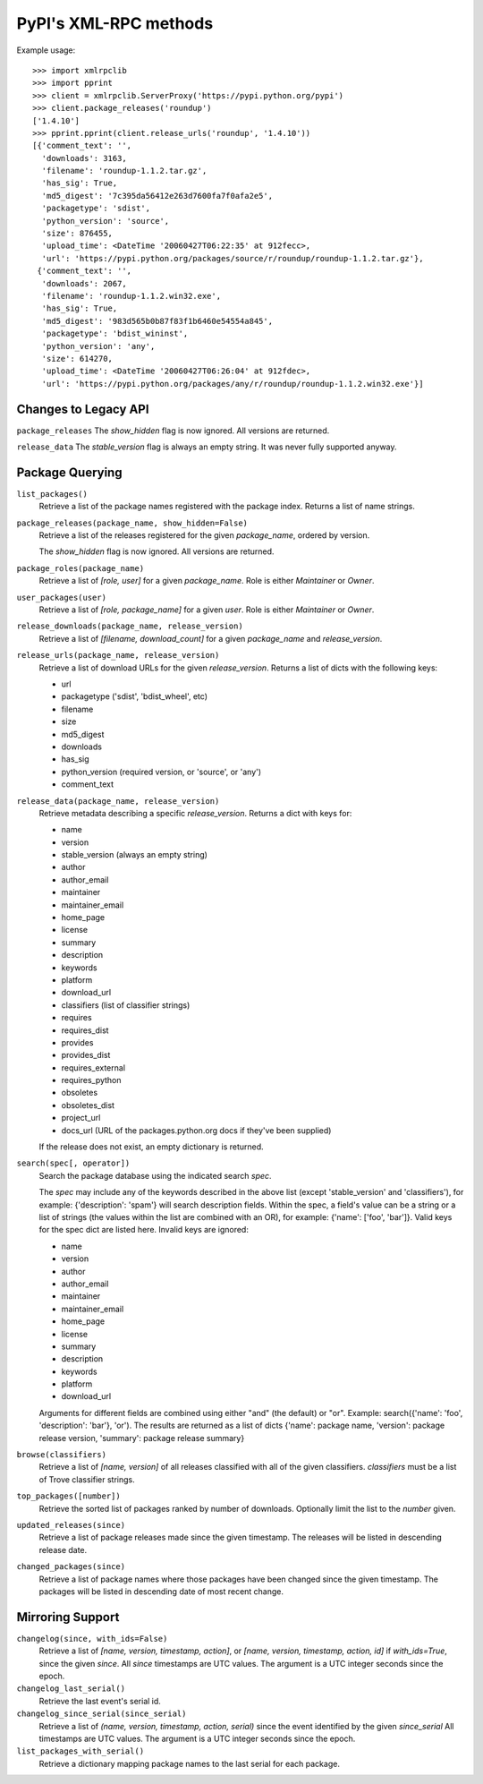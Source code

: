 
PyPI's XML-RPC methods
======================

Example usage::

  >>> import xmlrpclib
  >>> import pprint
  >>> client = xmlrpclib.ServerProxy('https://pypi.python.org/pypi')
  >>> client.package_releases('roundup')
  ['1.4.10']
  >>> pprint.pprint(client.release_urls('roundup', '1.4.10'))
  [{'comment_text': '',
    'downloads': 3163,
    'filename': 'roundup-1.1.2.tar.gz',
    'has_sig': True,
    'md5_digest': '7c395da56412e263d7600fa7f0afa2e5',
    'packagetype': 'sdist',
    'python_version': 'source',
    'size': 876455,
    'upload_time': <DateTime '20060427T06:22:35' at 912fecc>,
    'url': 'https://pypi.python.org/packages/source/r/roundup/roundup-1.1.2.tar.gz'},
   {'comment_text': '',
    'downloads': 2067,
    'filename': 'roundup-1.1.2.win32.exe',
    'has_sig': True,
    'md5_digest': '983d565b0b87f83f1b6460e54554a845',
    'packagetype': 'bdist_wininst',
    'python_version': 'any',
    'size': 614270,
    'upload_time': <DateTime '20060427T06:26:04' at 912fdec>,
    'url': 'https://pypi.python.org/packages/any/r/roundup/roundup-1.1.2.win32.exe'}]

Changes to Legacy API
---------------------

``package_releases`` The `show_hidden` flag is now ignored. All versions are
returned.

``release_data`` The `stable_version` flag is always an empty string. It was
never fully supported anyway.


Package Querying
----------------

``list_packages()``
  Retrieve a list of the package names registered with the package index.
  Returns a list of name strings.

``package_releases(package_name, show_hidden=False)``
  Retrieve a list of the releases registered for the given `package_name`,
  ordered by version.

  The `show_hidden` flag is now ignored. All versions are returned.

``package_roles(package_name)``
  Retrieve a list of `[role, user]` for a given `package_name`.
  Role is either `Maintainer` or `Owner`.

``user_packages(user)``
  Retrieve a list of `[role, package_name]` for a given `user`.
  Role is either `Maintainer` or `Owner`.

``release_downloads(package_name, release_version)``
  Retrieve a list of `[filename, download_count]` for a given `package_name`
  and `release_version`.

``release_urls(package_name, release_version)``
  Retrieve a list of download URLs for the given `release_version`.
  Returns a list of dicts with the following keys:
  
  * url
  * packagetype ('sdist', 'bdist_wheel', etc)
  * filename
  * size
  * md5_digest
  * downloads
  * has_sig
  * python_version (required version, or 'source', or 'any')
  * comment_text

``release_data(package_name, release_version)``
  Retrieve metadata describing a specific `release_version`.
  Returns a dict with keys for:
  
  * name
  * version
  * stable_version (always an empty string)
  * author
  * author_email
  * maintainer
  * maintainer_email
  * home_page
  * license
  * summary
  * description
  * keywords
  * platform
  * download_url
  * classifiers (list of classifier strings)
  * requires
  * requires_dist
  * provides
  * provides_dist
  * requires_external
  * requires_python
  * obsoletes
  * obsoletes_dist
  * project_url
  * docs_url (URL of the packages.python.org docs if they've been supplied)
  
  If the release does not exist, an empty dictionary is returned.

``search(spec[, operator])``
  Search the package database using the indicated search `spec`.

  The `spec` may include any of the keywords described in the above list (except
  'stable_version' and 'classifiers'), for example: {'description': 'spam'}
  will search description fields. Within the spec, a field's value can be a
  string or a list of strings (the values within the list are combined with an
  OR), for example: {'name': ['foo', 'bar']}. Valid keys for the spec dict are
  listed here. Invalid keys are ignored:
  
  * name
  * version
  * author
  * author_email
  * maintainer
  * maintainer_email
  * home_page
  * license
  * summary
  * description
  * keywords
  * platform
  * download_url

  Arguments for different fields are combined using either "and" (the default)
  or "or". Example: search({'name': 'foo', 'description': 'bar'}, 'or'). The
  results are returned as a list of dicts {'name': package name, 'version':
  package release version, 'summary': package release summary}

``browse(classifiers)``
  Retrieve a list of `[name, version]` of all releases classified with all of
  the given classifiers. `classifiers` must be a list of Trove classifier
  strings.

``top_packages([number])``
  Retrieve the sorted list of packages ranked by number of downloads.
  Optionally limit the list to the `number` given.

``updated_releases(since)``
  Retrieve a list of package releases made since the given timestamp. The
  releases will be listed in descending release date.

``changed_packages(since)``
  Retrieve a list of package names where those packages have been changed
  since the given timestamp. The packages will be listed in descending date
  of most recent change.


Mirroring Support
-----------------

``changelog(since, with_ids=False)``
  Retrieve a list of `[name, version, timestamp, action]`, or
  `[name, version, timestamp, action, id]` if `with_ids=True`, since the given
  `since`. All `since` timestamps are UTC values. The argument is a UTC integer
  seconds since the epoch.

``changelog_last_serial()``
  Retrieve the last event's serial id.

``changelog_since_serial(since_serial)``
  Retrieve a list of `(name, version, timestamp, action, serial)` since the
  event identified by the given `since_serial` All timestamps are UTC
  values. The argument is a UTC integer seconds since the epoch.

``list_packages_with_serial()``
  Retrieve a dictionary mapping package names to the last serial for each
  package.

